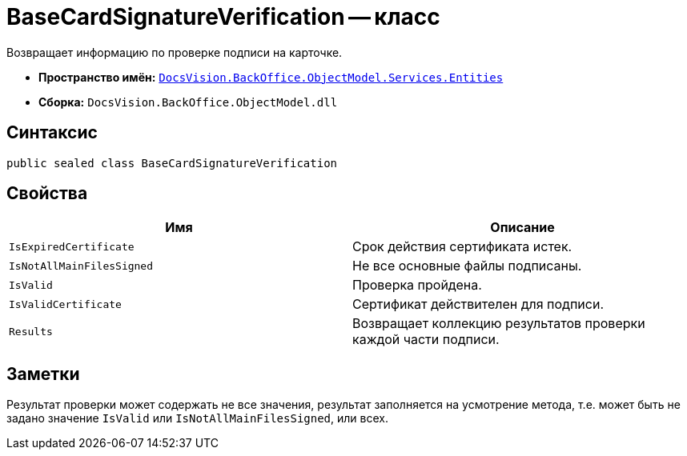 = BaseCardSignatureVerification -- класс

Возвращает информацию по проверке подписи на карточке.

* *Пространство имён:* `xref:api/DocsVision/BackOffice/ObjectModel/Services/Entities/Entities_NS.adoc[DocsVision.BackOffice.ObjectModel.Services.Entities]`
* *Сборка:* `DocsVision.BackOffice.ObjectModel.dll`

== Синтаксис

[source,csharp]
----
public sealed class BaseCardSignatureVerification
----

== Свойства

[cols=",",options="header"]
|===
|Имя |Описание
|`IsExpiredCertificate` |Срок действия сертификата истек.
|`IsNotAllMainFilesSigned` |Не все основные файлы подписаны.
|`IsValid` |Проверка пройдена.
|`IsValidCertificate` |Сертификат действителен для подписи.
|`Results` |Возвращает коллекцию результатов проверки каждой части подписи.
|===

== Заметки

Результат проверки может содержать не все значения, результат заполняется на усмотрение метода, т.е. может быть не задано значение `IsValid` или `IsNotAllMainFilesSigned`, или всех.
